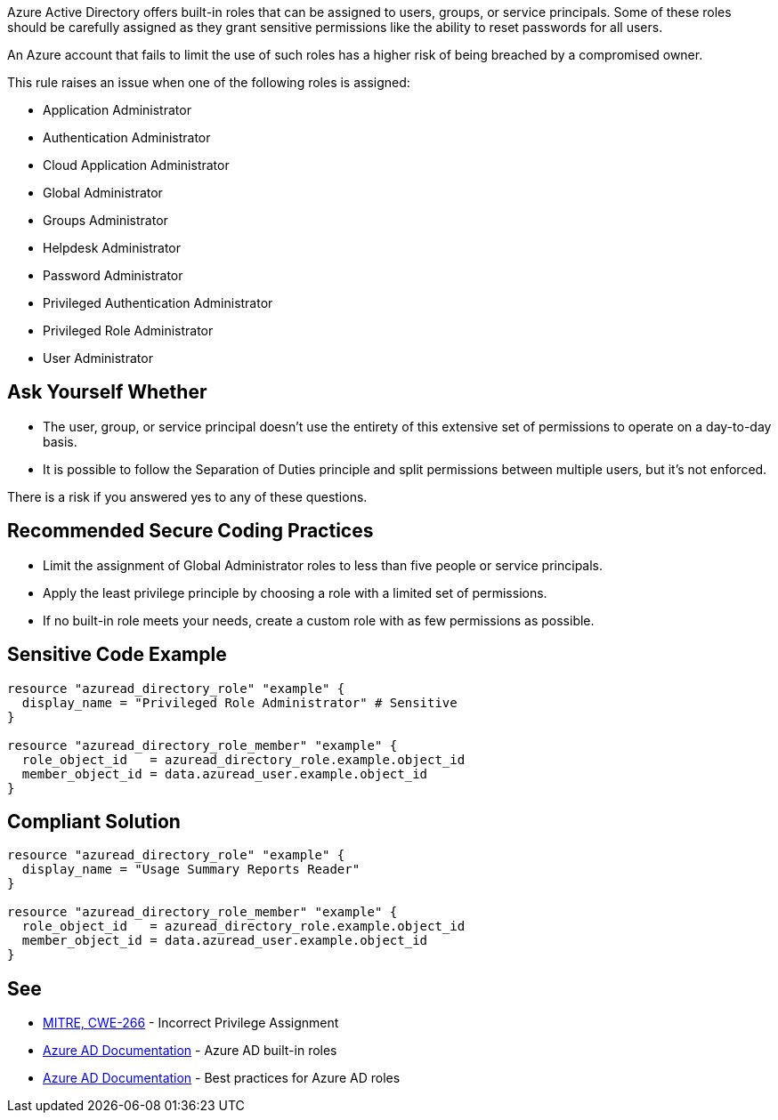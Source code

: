 Azure Active Directory offers built-in roles that can be assigned to users, groups, or service principals.
Some of these roles should be carefully assigned as they grant sensitive permissions like the ability to reset passwords for all users.

An Azure account that fails to limit the use of such roles has a higher risk of being breached by a compromised owner.

This rule raises an issue when one of the following roles is assigned:

* Application Administrator
* Authentication Administrator
* Cloud Application Administrator
* Global Administrator
* Groups Administrator
* Helpdesk Administrator
* Password Administrator
* Privileged Authentication Administrator
* Privileged Role Administrator
* User Administrator


== Ask Yourself Whether

* The user, group, or service principal doesn't use the entirety of this extensive set of permissions to operate on a day-to-day basis.
* It is possible to follow the Separation of Duties principle and split permissions between multiple users, but it's not enforced.

There is a risk if you answered yes to any of these questions.


== Recommended Secure Coding Practices

* Limit the assignment of Global Administrator roles to less than five people or service principals.
* Apply the least privilege principle by choosing a role with a limited set of permissions.
* If no built-in role meets your needs, create a custom role with as few permissions as possible.


== Sensitive Code Example
[source,terraform]
----
resource "azuread_directory_role" "example" {
  display_name = "Privileged Role Administrator" # Sensitive
}

resource "azuread_directory_role_member" "example" {
  role_object_id   = azuread_directory_role.example.object_id
  member_object_id = data.azuread_user.example.object_id
}
----

== Compliant Solution
[source,terraform]
----
resource "azuread_directory_role" "example" {
  display_name = "Usage Summary Reports Reader"
}

resource "azuread_directory_role_member" "example" {
  role_object_id   = azuread_directory_role.example.object_id
  member_object_id = data.azuread_user.example.object_id
}
----

== See

* https://cwe.mitre.org/data/definitions/79[MITRE, CWE-266] - Incorrect Privilege Assignment
* https://docs.microsoft.com/en-us/azure/active-directory/roles/permissions-reference[Azure AD Documentation] - Azure AD built-in roles
* https://docs.microsoft.com/en-us/azure/active-directory/roles/best-practices[Azure AD Documentation] - Best practices for Azure AD roles


ifdef::env-github,rspecator-view[]

'''
== Implementation Specification
(visible only on this page)

=== Message

* Primary location
** Make sure that assigning the {role_name} role is safe here.
* Secondary location
** Role assigned here.



=== Highlighting

* Primary location
** ``++azuread_directory_role.display_name++`` or ``++azuread_directory_role.template_id++`` assignment
* Secondary locations
** ``++azuread_directory_role_member.role_object_id++`` assignment


endif::env-github,rspecator-view[]